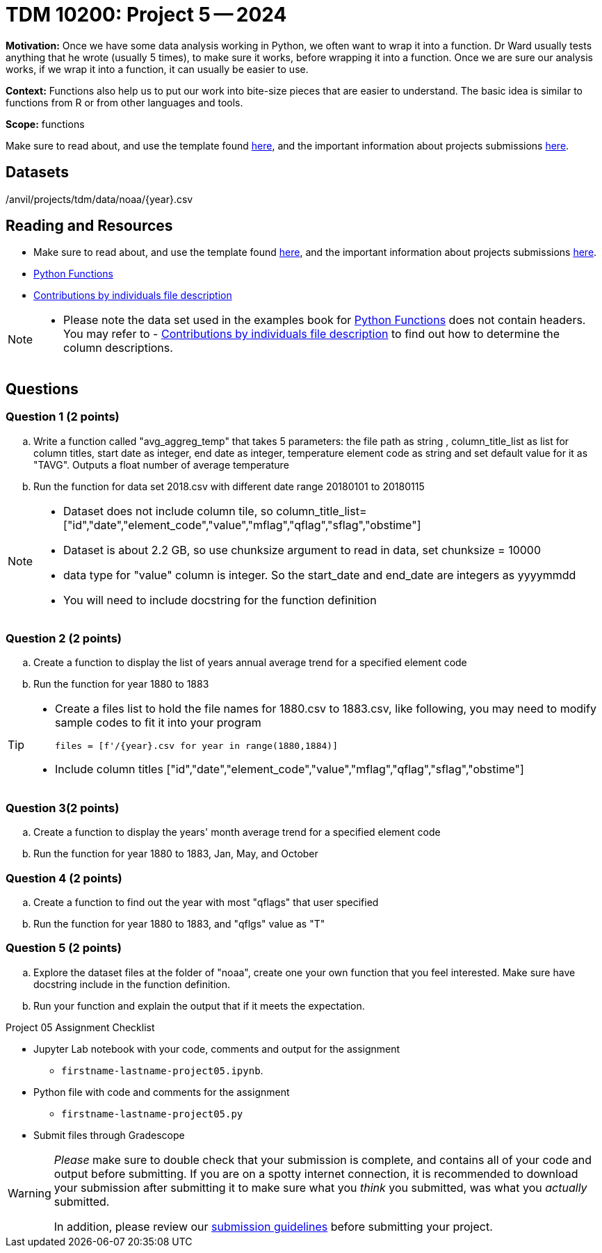 = TDM 10200: Project 5 -- 2024

**Motivation:** Once we have some data analysis working in Python, we often want to wrap it into a function. Dr Ward usually tests anything that he wrote (usually 5 times), to make sure it works, before wrapping it into a function.  Once we are sure our analysis works, if we wrap it into a function, it can usually be easier to use.


**Context:**  Functions also help us to put our work into bite-size pieces that are easier to understand.  The basic idea is similar to functions from R or from other languages and tools. 

**Scope:** functions

Make sure to read about, and use the template found xref:templates.adoc[here], and the important information about projects submissions xref:submissions.adoc[here].

== Datasets

/anvil/projects/tdm/data/noaa/{year}.csv

== Reading and Resources

- Make sure to read about, and use the template found xref:templates.adoc[here], and the important information about projects submissions xref:submissions.adoc[here].
- https://the-examples-book.com/programming-languages/python/writing-functions[Python Functions]
- https://www.fec.gov/campaign-finance-data/contributions-individuals-file-description/[Contributions by individuals file description] 

[NOTE]
====
- Please note the data set used in the examples book for https://the-examples-book.com/programming-languages/python/writing-functions[Python Functions] does not contain headers. You may refer to - https://www.fec.gov/campaign-finance-data/contributions-individuals-file-description/[Contributions by individuals file description] to find out how to determine the column descriptions.
====

== Questions

=== Question 1 (2 points)

[loweralpha]

.. Write a function called "avg_aggreg_temp" that takes 5 parameters: the file path as string , column_title_list as list for column titles, start date as integer, end date as integer, temperature element code as string and set default value for it as "TAVG".  Outputs a float number of average temperature  
.. Run the function for data set 2018.csv with  different date range 20180101 to 20180115

[NOTE]
====
- Dataset does not include column tile, so column_title_list=["id","date","element_code","value","mflag","qflag","sflag","obstime"]
- Dataset is about 2.2 GB, so use chunksize argument to read in data, set chunksize = 10000
- data type for "value" column is integer. So the start_date and end_date are integers as yyyymmdd
- You will need to include docstring for the function definition
====
  

=== Question 2 (2 points)
 
.. Create a function to display the list of years annual average trend for a specified element code
.. Run the function for year 1880 to 1883

[TIP]
====
- Create a files list to hold the file names for 1880.csv to 1883.csv, like following, you may need to modify sample codes to fit it into your program
[source,python]
files = [f'/{year}.csv for year in range(1880,1884)]
- Include column titles ["id","date","element_code","value","mflag","qflag","sflag","obstime"]
====
 
=== Question 3(2 points)



.. Create a function to display the years' month average trend for a specified element code
.. Run the function for year 1880 to 1883, Jan, May, and October 
 



=== Question 4 (2 points)


.. Create a function to find out the year with most "qflags" that user specified
.. Run the function for year 1880 to 1883, and "qflgs" value as "T"


=== Question 5 (2 points)
.. Explore the dataset files at the folder of "noaa", create one your own function that you feel interested. Make sure have docstring include in the function definition. 
.. Run your function and explain the output that if it meets the expectation.


Project 05 Assignment Checklist
====
* Jupyter Lab notebook with your code, comments and output for the assignment
    ** `firstname-lastname-project05.ipynb`.
* Python file with code and comments for the assignment
    ** `firstname-lastname-project05.py`

* Submit files through Gradescope
==== 


[WARNING]
====
_Please_ make sure to double check that your submission is complete, and contains all of your code and output before submitting. If you are on a spotty internet connection, it is recommended to download your submission after submitting it to make sure what you _think_ you submitted, was what you _actually_ submitted.
                                                                                                                             
In addition, please review our xref:submissions.adoc[submission guidelines] before submitting your project.
====